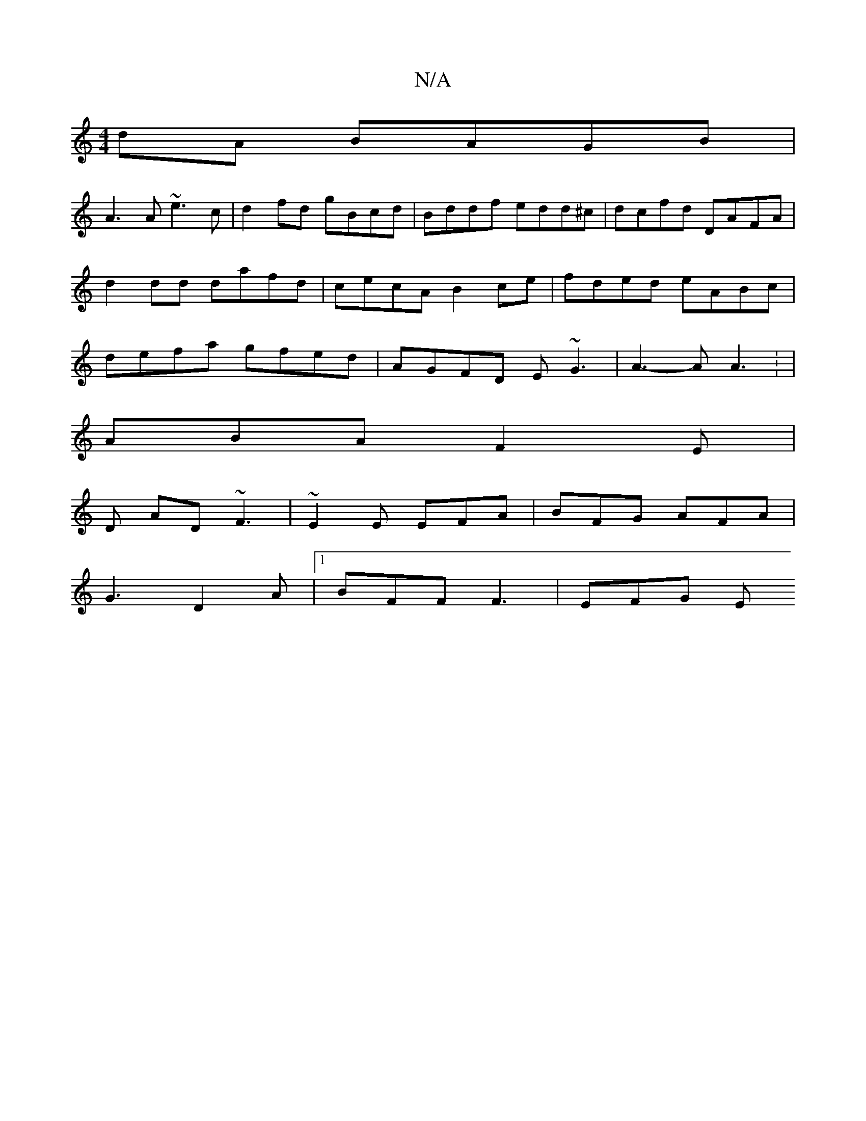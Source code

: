 X:1
T:N/A
M:4/4
R:N/A
K:Cmajor
dA BAGB |
A3 A ~e3c | d2fd gBcd |  Bddf edd^c | dcfd DAFA | d2dd dafd | cecA B2 ce | fded eABc | defa gfed | AGFD E~G3 | A3-AA3: |
ABA F2 E |
D AD ~F3 | ~E2 E EFA | BFG AFA |
G3 D2A |[1 BFF F3 | EFG E